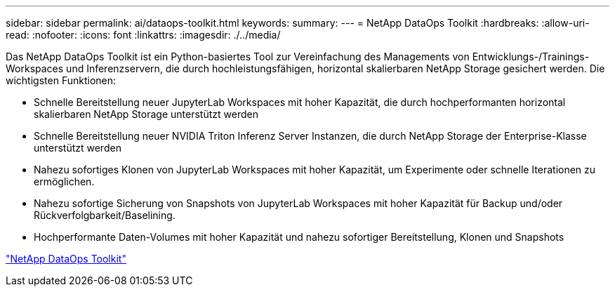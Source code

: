 ---
sidebar: sidebar 
permalink: ai/dataops-toolkit.html 
keywords:  
summary:  
---
= NetApp DataOps Toolkit
:hardbreaks:
:allow-uri-read: 
:nofooter: 
:icons: font
:linkattrs: 
:imagesdir: ./../media/


[role="lead"]
Das NetApp DataOps Toolkit ist ein Python-basiertes Tool zur Vereinfachung des Managements von Entwicklungs-/Trainings-Workspaces und Inferenzservern, die durch hochleistungsfähigen, horizontal skalierbaren NetApp Storage gesichert werden. Die wichtigsten Funktionen:

* Schnelle Bereitstellung neuer JupyterLab Workspaces mit hoher Kapazität, die durch hochperformanten horizontal skalierbaren NetApp Storage unterstützt werden
* Schnelle Bereitstellung neuer NVIDIA Triton Inferenz Server Instanzen, die durch NetApp Storage der Enterprise-Klasse unterstützt werden
* Nahezu sofortiges Klonen von JupyterLab Workspaces mit hoher Kapazität, um Experimente oder schnelle Iterationen zu ermöglichen.
* Nahezu sofortige Sicherung von Snapshots von JupyterLab Workspaces mit hoher Kapazität für Backup und/oder Rückverfolgbarkeit/Baselining.
* Hochperformante Daten-Volumes mit hoher Kapazität und nahezu sofortiger Bereitstellung, Klonen und Snapshots


link:https://github.com/NetApp/netapp-dataops-toolkit["NetApp DataOps Toolkit"^]
